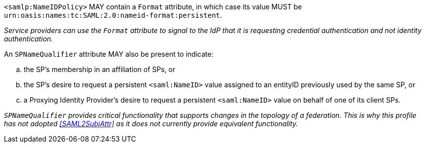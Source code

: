 `<samlp:NameIDPolicy>` MAY contain a `Format` attribute, in which case its value
MUST be `urn:oasis:names:tc:SAML:2.0:nameid-format:persistent`.

_Service providers can use the `Format` attribute to signal to the IdP that it
is requesting credential authentication and not identity authentication._

An `SPNameQualifier` attribute MAY also be present to indicate:

.. the SP's membership in an affiliation of SPs, or
.. the SP's desire to request a persistent `<saml:NameID>` value assigned to an
entityID previously used by the same SP, or
.. a Proxying Identity Provider's desire to request a persistent `<saml:NameID>`
value on behalf of one of its client SPs.

_``SPNameQualifier`` provides critical functionality that supports changes in
the topology of a federation. This is why this profile has not adopted
<<SAML2SubjAttr>> as it does not currently provide equivalent functionality._